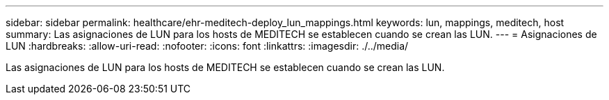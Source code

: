 ---
sidebar: sidebar 
permalink: healthcare/ehr-meditech-deploy_lun_mappings.html 
keywords: lun, mappings, meditech, host 
summary: Las asignaciones de LUN para los hosts de MEDITECH se establecen cuando se crean las LUN. 
---
= Asignaciones de LUN
:hardbreaks:
:allow-uri-read: 
:nofooter: 
:icons: font
:linkattrs: 
:imagesdir: ./../media/


Las asignaciones de LUN para los hosts de MEDITECH se establecen cuando se crean las LUN.
